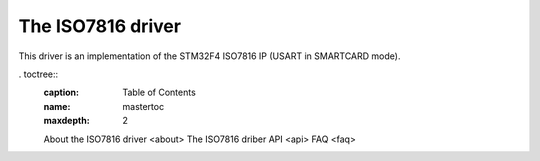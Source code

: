 The ISO7816 driver
===============

This driver is an implementation of the STM32F4 ISO7816 IP (USART in SMARTCARD
mode).

. toctree::
   :caption: Table of Contents
   :name: mastertoc
   :maxdepth: 2

   About the ISO7816 driver <about>
   The ISO7816 driber API <api>
   FAQ <faq>

